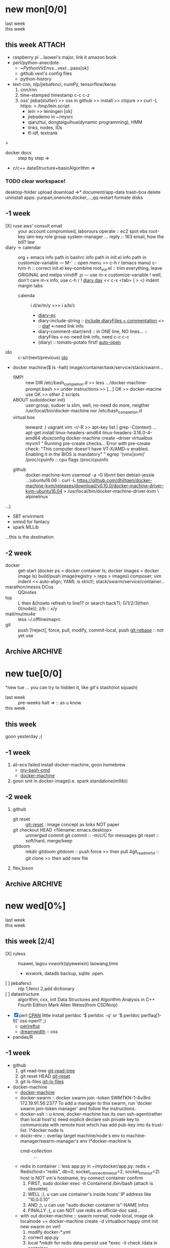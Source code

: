 # -*- mode: org; -*-
#+STARTUP: overview
#+STARTUP: lognoteredeadline
#+STARTUP: lognotereschedule
#+STARTUP: noptag
#+STARTUP: logdrawer
#+PROPERTY: Effort_ALL 0 0:10 0:30 1:00 2:00 3:00 4:00 5:00 6:00 7:00
#+COLUMNS: %40ITEM(Task) %17Effort(Estimated Effort){:} %CLOCKSUM

* new mon[0/0]
  - last week :: 
  - this week ::  
** this week :ATTACH:
   :PROPERTIES:
   :ATTACH_DIR: ~/mysrc/jiebademo/
   :Attachments: .git .gitignore README.md jiebademo
   :END:
- raspberry pi
  ...laowei's major, link it amazon book
- perl/python-anecdote
  + ~/PythonVirEnvs/...vext...pass[ok]
  + github vext's config files
  + python-history
- text-cnn, nlp/jiebafenci, numPy, tensorflow/keras
  1. cnn/rnn
  2. time-stamped timestamp c-c c-z 
  3. oss' jieba(stutter) >> oss in github >> install >> clojure >> curl -L https: > /tmp/lein.script
     - lein >> leiningen [ok]
     - jiebademo in ~/mysrc
     - qianzhui, dongtaiguihua(dynamic programming), HMM
     - links, nodes, IDs
     - tf-idf, textrank
  
<<=>>>
- docker docs :: step by step
		 =>
- c/c++ dataStructure+basicAlgorithm
  =>
*** TODO clear workspace!
  desktop-folder upload
  download
  =>* document/app-data
  trash-box delete
  uninstall apps: yunpan,onenote,docker,...,qq
  restart
  formate disks
** -1 week
- [X] ruse aws' consult email :: your account compromised, laborours
     operate :: ec2 spot ebs root-key iam-key role group system-manager ...
     reply :: 163 email, how the bill?
     law
- diary -> calendar :: org + emacs
     info path in bashrc
     info path in init.el
     info path in customize-variable
     ---
     M-` :: open menu >> c-h r (emacs manu)
     c-h/m-h :: correct init.el key-combine
     root_init.el :: trim everything, leave ORIGINAL and melpa
     vimdiff ;p
     ---
     use m-x customize-variable !
     well, don't care m-x info, use c-h r !
     [[info:emacs#Format%20of%20Diary%20File][diary day]] << c-x <tab> ( > <) indent margin tabs
  - calenda :: i d/w/m/y >>> i a/b/c
    - [[file:diary_genALL][diary-ex]]
    - diary-include-string :: [[info:emacs#Fancy%20Diary%20Display][include diaryFiles + commentation]] <<<diaryFiles>>> :: [[diaf]] <-need link info
    - diary-comment-start/end :: in ONE line, NO lines...                        :: diaryFiles <-no-need link info, need c-c c-c
    - (diary) :: tomato-potato first! [[info:emacs#Displaying%20the%20Diary][auto-open]]
- ido :: c-s/r(next/previous) [[https://www.emacswiki.org/emacs/InteractivelyDoThings][ido]] 
- docker machine($ ls -halt)
  image/container/task/service/stack/swarm...
  * !IMP! :: new DIR /etc/bash_completion.d >> less .../docker-machine-prompt.bash >> under instructions
    >> [...] OK >> docker-macine use OK >> other 2 scripts
  * ABOUT sudo(docker init) :: user:group, sudoer is slim, well, no-need do more, neigther /usr/local/bin/docker-machine
		  nor /etc/bash_completion.d
  * virtual box :: leeward .) vagrant
		   vim -r/-R >> apt-key list | grep -C(ontext)
		   ...
		   apt-get install linux-headers-amd64 linux-headers-3.16.0-4-amd64
		   vboxconfig
		   docker-machine create --driver virtualbox myvm1
		   "
		   Running pre-create checks...
                   Error with pre-create check: "This computer doesn't have VT-X/AMD-v enabled. Enabling it in the BIOS is mandatory"
		   "
		   egrep '(vmx|svm)' /proc/cpuinfo :: cpu flags /proc/cpuinfo
		   
  * github :: docker-machine-kvm
	      usermod -a -G libvirt ben
	      debian-jessie ...)ubuntu16.06 :: curl -L https://github.com/dhiltgen/docker-machine-kvm/releases/download/v0.10.0/docker-machine-driver-kvm-ubuntu16.04 > /usr/local/bin/docker-machine-driver-kvm \
	      alpinelinux

...)
- SBT envirment
- xmind for fantacy
- spark MLLib

<<diaf>>...this is the destination
** -2 week
 - docker :: get-start (docker ps = docker container ls; docker images = docker image ls)
	     build/push image(registry > reps > images)
	     composer; vim indent << auto-align; YAML is strict!; stack/swarm/service/container...
 - marathon/mesos DCos :: QQnotes
 - top :: L then &(howto refresh to line1? or search back?); 0/1/2/3(then 0(node)); z/b :: x/y
 - mail/mu/mu4e :: less ~/.offlineimaprc
 - git :: push [!reject], force, pull, modify, commit-local, push
	  [[https://git-scm.com/docs/git-rebase][git-rebase]] :: not yet use 
** Archive                                                          :ARCHIVE:
  - last week :: about tags and other configurations
  - this week :: org-manual column-view 
*** -6 week                                                         :ARCHIVE:
    :PROPERTIES:
    :ARCHIVE_TIME: 2018-01-22 Mon 13:55
    :END:
**** tags[0/0]
     - [ ] C-u C-c C-c or C-u C-c C-x C-b :: insert one checkbox
     - [ ] C-c - \{::} :: insert description lists
     - [ ] C-x <TAB> :: indentation for region
     - [ ] C-M-\ :: M-C-\ also run, try below
  if there is a fill
  indent all the
  lines in the region
     - C-\? M-\ :: erase it
     - (setq org-use-speed-commands t) :: fast keys on headline beginning use the '?'
     - <e <TAB> :: emacs on win10 works

**** Blocks in context exa C linux kernel                             :LUFFY:
  - C-c C-x w l :: insert structure template
  - >s <TAB> :: work on win10 

  #+BEGIN_EXA C
  static const char *xpm_void[] = { 
  "12 12 2 1",
  "  c white",
  ". c black",
  "            ",
  "            ",
  "            ",
  "            ",
  "            ",
  "            ",
  "            ",
  "            ",
  "            ",
  "            ",
  "            ",
  "            "};
  #+END_EXA

  [[http://orgmode.org/manual/Languages.html][blockSupportLang]]

  #+BEGIN_EXB shell
  # prepare source code of kernel
  if [ ! -d ${STAGING_KERNEL}/.git ]; then
    git clone $3 ${STAGING_KERNEL}
  fi
  #+END_EXB

**** WANTED tags                                                      :LUFFY:
  [[https://zhidao.baidu.com/question/131496370.html][OnePiece-haizeiwang]]
  (setq org-tag-alist '((:startgroup . nil)
			(:startgrouptag)
			("WANTED" . ?m)
			("LUFFY" . ?l)
			(:endgrouptag)
			("soso" . ?s) ("Rerun" . ?r)
			(:endgroup . nil)
			("Habitica". ?h)
			("Caution" . ?y)
			))
***** Don't forget to press C-c C-c with the cursor in one of these lines to activate any changes. :Caution:
          - try C-c C-c C-c
	  - C-c / :: search something
	  - C-c a m :: search agenda

*** -5 week                                           :luffy:caution:ARCHIVE:
    :PROPERTIES:
    :ARCHIVE_TIME: 2018-01-22 Mon 13:55
    :END:
    :logbook:
    - note taken on [2017-12-27 wed 16:44] \\
      tbc: to be continue
    - note taken on [2017-12-27 wed 16:43]
    - note taken on [2017-12-27 wed 10:34]
    - note taken on [2017-12-26 tue 12:13]
    - note taken on [2017-12-25 mon 15:07] \\
      mysql apt env fresh install
    - note taken on [2017-12-25 mon 12:10]
    :end:
 [2017-12-25 mon 11:36]
 - c-x/c c-z :: add note , repeate [[http://orgmode.org/manual/drawers.html]]
 - [-] mysql shell
 - [-] msyql workbench
 - [-] mysql utilities
 - [-] from source with mysql apt repo :: mysql-ver5.6 {5.7, 8.0}cannot
   - apt-get source -b mysql-server :: long time about 30min
   - [x] dpkg -preconfig :: no ask for password
   - [x] dpkg -i mysql-{common,community-client,client,community-server,server}_*.deb :: apt-get -f install (waiting...)
   - [ ] dpkg -p ... dpkg -l (if iu) :: purge preconfig install ok. 
   - remove :: apt-get remove vs  dpkg --purge mysql-{common,community-client,client,community-server,server}
   - 8.0 apt install :: dpkg-reconfigure mysql-apt-config

**** tmp test

 | a | b | c | d      |
 |---+---+---+--------|
 | 1 | 2 | 3 | #ERROR |
 | a | 4 | b |        |
 | 5 | c | d |        |
 |   |   |   |        |
 #+TBLFM: @2$4='(delete-dups (list @2$1..@>$1));L

 | a    | b | c | d                   |
 |------+---+---+---------------------|
 | 11f  | 2 | 3 | 11f                 |
 | acwq | 4 | b | 11f acwq 5opc 2 4 c |
 | 5opc | c | d | #ERROR              |
 |      |   |   |                     |
 #+TBLFM: @2$4='(concat (substring $1 1 2) (substring $1 0 1) (substring $1 2))::@3$4='(mapconcat 'identity (delete-dups (list @2$1..@>$1 @2$2..@>$2)) " ")::@4$4='(concat (delete-dups ( @2$1..@>$1 @2$2..@>$2)))
**** columns in properites[0/0]
  + [[http://orgmode.org/manual/Column-view.html#Column-view][column-view]]
    + [ ] define cols
    + [ ] use cols
    + 
**** region marks rectangle>>>vim:c-v column 
  push&pop local/global marks
  - c-@/<Space> c-@/<Space> :: push global/local marks
  - c-x/u c-@/<Space> :: pop global/local marks
  - c-x <space> :: rectangle mark ->>> c-x r t(string)/c(space region)/k,d(clear/delete)/o(open1space)
**** TODO test region rectangle
     SCHEDULED: <2018-01-02 Tue --1d>
 <<<win10>>> some problem, ECS's envir no according the manual descs...  
**** quake zone                                                       :LUFFY:
     :PROPERTIES:
     :COLUMNS:  %25ITEM %9Approved(Approved?){X} %Owner %11Status %10Time_Estimate{:} %CLOCKSUM %CLOCKSUM_T
     :Owner_ALL: Tammy Mark Karl Lisa Don
     :Status_ALL: "In progress" "Not started yet" "Finished" ""
     :Approved_ALL: "[ ]" "[X]"
     :OWNER:
     :END:
 CLOCKSUM_T is normal on win10 OS, QQ:tudou. 
**** proj-1
     :PROPERTIES:
     :Owner:    Lisa
     :Status:   Not started yet
     :Time_Estimate: 3d 1h
     :Approved: [ ]
     :END:
     :LOGBOOK:
     CLOCK: [2017-12-20 Wed 17:52]--[2017-12-20 Wed 17:54] =>  0:02
     CLOCK: [2017-12-20 Wed 17:46]--[2017-12-20 Wed 17:48] =>  0:02
     CLOCK: [2017-12-20 Wed 17:19]--[2017-12-20 Wed 17:22] =>  0:03
     :END:

**** proj-2
     :PROPERTIES:
     :Owner:    Karl
     :STATUS:   Not started yet
     :Time_Estimate: 10d 10h
     :Approved: [X]
     :Effort:   4:00
     :END:
     :LOGBOOK:
     CLOCK: [2017-12-25 Mon 10:44]--[2017-12-25 Mon 10:45] =>  0:01
     CLOCK: [2017-12-20 Wed 17:54]--[2017-12-20 Wed 18:08] =>  0:14
     :END:
    
  dynamic blocks -- db
  #+BEGIN: columnview :hlines 1 :id local
  | ITEM       | Approved? | Owner | Status          | Time_Estimate | CLOCKSUM | CLOCKSUM_T |
  |------------+-----------+-------+-----------------+---------------+----------+------------|
  | quake zone | [-]       |       |                 | 13d 11:00     |     0:22 |       0:01 |
  | proj-1     | [ ]       | Lisa  | Not started yet | 3d 1h         |     0:07 |            |
  | proj-2     | [X]       | Karl  | Not started yet | 10d 10h       |     0:15 |       0:01 |
  #+END:

***** new year holidays
      :LOGBOOK:
      CLOCK: [2017-12-28 Thu 17:53]--[2017-12-28 Thu 17:56] =>  0:03
      CLOCK: [2017-12-28 Thu 17:24]--[2017-12-28 Thu 17:26] =>  0:02
      CLOCK: [2017-12-28 Thu 16:56]--[2017-12-28 Thu 17:15] =>  0:19
      :END:
      <2017-12-30 Sat>--<2018-01-01 Mon>

      #+BEGIN: clocktable :maxlevel 2 :scope subtree
      #+CAPTION: Clock summary at [2017-12-28 Thu 17:56]
      | Headline     | Time   |
      |--------------+--------|
      | *Total time* | *0:24* |
      |--------------+--------|
      #+END:
*** -4 week                                                         :ARCHIVE:
    :PROPERTIES:
    :ARCHIVE_TIME: 2018-01-30 Tue 12:30
    :END:
**** time/date/agenda
 1. [[warning period]]
 2. appointments/reminder

*** -3 week                                                         :ARCHIVE:
    :PROPERTIES:
    :ARCHIVE_TIME: 2018-01-30 Tue 12:30
    :END:
 1. vext
    python's .pth file
    apt-cache search ...
 [2018-01-08 Mon 11:24]-[2018-01-08 Mon 16:24] 05:00
*** -3 week                                                          :ATTACH:
    :PROPERTIES:
    :Attachments: openstack-Names.png history.html
    :ID:       7545ae2b-ceef-4160-8ad3-7525af647601
    :ATTACH_DIR_INHERIT: t
    :ARCHIVE_TIME: 2018-02-05 Mon 11:19
    :END:
 1. mailutils-exim-gnus-mu4e
    QQ-note :: rearrange
    mailutils :: frm readmsg ; mailutils info
    guimb, sieve
 2. orgmode
    org-capture-templates-contexts: well, but CANNOT ("i" "gi"...)
    attachment :: c-c c-a -> auto commit unique-ID dir changes to git repos???
    let's try inherit :: seee up, properties...
    org-attach.el :: c-x c-q (readonly) >>> every modify/new attachment will sync/commit to git automatical
    [[file:~/mysrc/org-mode/lisp/org-attach.el::(defun%20org-attach-commit%20()][org-attach git commit]] :: c-c % (mark-push), c-c & (mark-goto/pop?)
    RSS/Atom org-feed-alist :: $ dstat # iptraf-ng $ iostat -mtx
 3. docker.io for spark
    - [-] apach-hadoop latest version 
* new tue[0/0]
*new tue ... you can try to hidden it, like git's stash(not squash)
  - last week :: pre-weeks halt
		 [[=>]] :: as u know
  - this week :: 
** this week
goon yesterday ;(

** -1 week
1. ali-ecs failed install docker-machine, goon homebrew
   - [[/etc/bash_completion.d][my-bash-cmd]]
   - [[https://docs.docker.com/machine/overview/][docker-machine]]
2. goon smt in docker-image(i.e. spark standalone(mllib))

** -2 week
1. github
   - git reset :: [[https://git-scm.com/docs/git-reset][git-reset]] : image concept as links NOT paper
   - git checkout HEAD <filename:.emacs.desktop> :: unmerged commit
     git commit :: -m/c/C for messages
     git reset :: soft/hard, merge/keep
   - gitdoom :: mkdir gitdoom
     gitdoom :: push force >> then pull
     4git_readme_1st :: git clone >> then add new file
2. flex,bison
   
** Archive :ARCHIVE:
*** doom_test                                                       :ARCHIVE:
    :PROPERTIES:
    :ARCHIVE_TIME: 2018-01-22 Mon 15:36
    :END:
 [[15.2 Easy templates][easy-block]] <s <Tab>
 #+BEGIN_SRC emacs-lisp
 ;; c-x n b(lock)
   (defun org-xor (a b)
      "Exclusive or."
      (if a (not b) b))
 ;; In Org mode, scheduling means setting a date when you want to start working on an action item. 
 ;; NOT only a simple appointment. 
 #+END_SRC

 - org-agenda-skip-scheduled-if-deadline-is-shown
   repeated-after-deadline/today
 - c-c ^(sort entries)/ c-c c-x c(copy with timestamp shift)/c-u c-u <Tab>(subtree folded)
 - dpkg --listfiles make
   manuals and infos
 - custom timestamp[[file:~/MY_scratch::;;%20customer's%20timestamps][bri_cn-time-format]] c-c c-x c-t toggle,timestamp,overlays
 <2020-12-02 Wed> : 12/2/20
 <2018-12-03 Mon> : 12/03/18 
 ~              :  m/d/y
 - c-c c-x c-q/q
 - c-c c-x c-d(isplay)
   Total file time: 1d 18:03 (42 hours and 3 minutes)
 - c-c a a ->>> l(timeline)


*** -4 week                                                         :ARCHIVE:
    :PROPERTIES:
    :ARCHIVE_TIME: 2018-01-22 Mon 15:36
    :END:
**** update packages through MELPA
     :LOGBOOK:
     CLOCK: [2017-12-20 Wed 18:08]--[2017-12-25 Mon 10:44] => 112:36
     :END:
     * [X] mark ring :: C-x C-<space>
     * [ ] list symbol alternate :: c-u nth C-c - 
     * undo, always, no un-undo :: M-x undo-only
**** 0:21:19 -- c-c c-x - and m-<RET>
 - 0:21:12 ::
 - 0:21:08 ::
 - 0:21:06 ::
 - 0:21:04 ::
 - 0:00:25 ::
 - 0:00:27 :: 
*** -3 week                                                         :ARCHIVE:
    :PROPERTIES:
    :ARCHIVE_TIME: 2018-01-22 Mon 15:36
    :END:
 [2017-12-26 tue 12:17]
 - c-u c-c ! :: add timestamps
 - qq group :: docker, openstack, liyajie anquanniu...
 - top :: show command c; sort m/t; filter u/o(5e) c-o(show) =(reset i,o...); soso l/m/t/1; j/j/e justification ;
	  5b a/w/g -/_/=/+...a; v; r/f/->^
 filter basics
 !!!.  field names are case sensitive and spelled as in the header
 - apt-cache search; dpkg -s/-l/-s ; dpkg -r/-l :: debian jessie
 - top :: g a/w
*** -4 week                                                         :ARCHIVE:
    :PROPERTIES:
    :Effort:   0:40
    :ARCHIVE_TIME: 2018-01-31 Wed 10:50
    :END:
    :LOGBOOK:
    CLOCK: [2018-01-02 Tue 21:09]--[2018-01-02 Tue 21:17] =>  0:08
    CLOCK: [2018-01-02 Tue 20:54]--[2018-01-02 Tue 21:09] =>  0:15
    CLOCK: [2018-01-02 Tue 20:14]--[2018-01-02 Tue 20:23] =>  0:09
    :END:
 rock u start: [2018-01-02 Tue 12:18]
 0..1 1..n.org
 c-u c-c c-x ; org-timer-default-timer
 when (/setq org-deadline-warning-days nil), no agenda ;P
 when ~ 0, no warning, must have some number, then customize it; 
 1. repeaters +/++/.+
 2. schedule/warning days -5d/--1d
    %?/%a
    [[info:org#Capture%20templates][info:org#Capture templates]]
    [[info:org#Template%20expansion][info:org#Template expansion]]
 3. effort estimates
 4. relative timer :: reminder
    c-c c-x -/./0 :: insert timer note
    m-<RET> :: timer headline
 5. column view

*** -4 week
    :PROPERTIES:
    :ARCHIVE_TIME: 2018-02-06 Tue 11:14
    :END:
 awkward when no 'Super key' => S-left/right :: bullet styles ;(
 - capture :: new idea and references, less interuption work flow
	      org-capture.el replace org-remember.el
   - M-x customize-variable org-capture-templates
     * ("b" "Templates for marking stuff to buy") :: key "bt" means "buy t?"
     * !!!NOT customize org-direc :: ~/filofex, Init Error Then Use Absolute-Path Instead
     * customize org-...-notes-file :: (setq org-default-notes-file (concat org-directory "/torch.org"))
     * target indirect narrow :: c-cc :: c-u c-u c-c c(session last)[[id:047cb647-36e5-481a-bba9-85e811e10a2f][test capture-bookmark]]
       - calenda :: kc, c-c<
		    M}oon, H}oli, >, o(center date)
     * customize capture templates :: c-ccC
       - templates :: [[info:org#Capture%20templates]] line20
		       q to quit many pop-windows ;p
		       well, journal looks well, NOT diary...
		       [[file:~/MY_scratch::229][goto-task]] (tail link c-q char) :: prefix-key without interactive
 - refile c-c c-w
   - archive :: 

**** swap-easy
 + g dired refresh :: m-x revert-buffer
		     F10 >> Operate/File
		     dired >>> ^/>/<, Z(gzip), q, +R
		     M-!
		     M-\
		     m-/ great! ;p

 + xattr :: apt install xattr (~/xattr file)good idea

 + filofex :: collect magit
	      gnutls? reboot to confirm stats well

 + tree :: tree(apt install) -L 2 -rt ~ | head -n50 | sed -n '/^├/p' : use c-x = on '|-' ; c-q ; c-x 8 <RET>
	   find -lR(not reverse)

 + properties and link-ids :: unique global ID
      org-id-link-to-org-use-id
      link abbrev %s %h %(my-function)
      c-c %/& (push/pop) c-c c-x c-n/p (forword/backward)

 + customize emacs :: m-x org-customize >> Org Link ... Org Store Link ...Org Id Link To Org Use Id >>OB
       select [Value Menu] numbers
       use [ Search ] is convenient
	 info:org#Handling links]]
	 info:org#External links]]
	     
 + top :: R}sort F}ield </>}sortWhich
	  g}[1-4]/A}ll4 o}filter

**** wirock
     :PROPERTIES:
     :ID:       fc9d9db7-cfd9-4bc9-bd97-a594ab2c89d1
     :END:
 1. docker
 2. piten
 3. mllib/graphx
		   
**** TODO this point
     [2018-01-16 Tue 14:08]
  
     [[file:~/filofex/afflux_fromAliECS.org::*M-0%20C-cc%20at%20this%20point][M-0 C-cc at this point]]
**** TODO M-0 C-cc at this point
     [2018-01-09 Tue]
     [[file:~/filofex/afflux_fromAliECS.org::*this%20week][this week]]

*** -3 week
    :PROPERTIES:
    :ARCHIVE_TIME: 2018-02-06 Tue 11:14
    :END:
 1. org capture
    - org protocols :: emacsclient + browser
		       !!! require modules in init.el [[https://orgmode.org/worg/org-contrib/org-protocol.html][about protocol.el]]
		       emacsclient org-protocol://store-link?url=https://orgmode.org/manual/Protocols.html#Protocols&title=protocols
    - [[URL][from outside]] :: tri-fun
      - storelink :: CANNOT bring title in ... so, after dosth, shell give u a success processed link NOT include title
	+ [[URL][TITLE]] well, done :: emacsclient -s "foo" org-protocol://store-link?url=URL\&title=TITLE
	     use \ to escape under shells ;)
      - capture :: emacsclient -s "foo" org-protocol://capture?template=gj\&url=URL\&title=TITLE\&body=BODY
      - opensource :: --  
		      u CAN use {{m-x browse-url-emacs open http://www.gnus.org/history.html,
		      BUT NOT http://orgmode.org/worg/org-contrib/org-protocol.html jump into local folder's file
		      [[org-protocol://open-source?url=http://orgmode.org/worg/org-contrib/org-protocol.html][jumbo]] NO...
	+ well :: emacsclient -s "foo" org-protocol://open-source?url=http://orgmode.org/worg/org-contrib/org-protocol.html
    - [[https://orgmode.org/worg/org-contrib/org-protocol.html#acrobat-reader-setup][use-org-protocol-in-acrobat-reader]] :: eww or m-x browser
      - javascripts, all 3 class :: store link, capture, open source.  
	+ javascript:location.href='org-protocol://store-link?url='+encodeURIComponent(location.href);
	+ javascript:location.href='org-protocol://template=x'+ '&url='+encodeURIComponent(window.location.href)+'&title='+encodeURIComponent(document.title)+'&body='+encodeURIComponent(window.getSelection());
	+ javascript:location.href='org-protocol://open-source?&url='+encodeURIComponent(location.href)
* new wed[0%]
  - last week ::
  - this week ::
** this week [2/4]
- [X] ruless :: huawei, lagou
		vxwork(qiyeweixin)
		laowang,time
  + wxwork, datadb backup, sqlite .open.
- [ ] jiebafenci :: nlp
		    1,fenci
		    2,add dictionary
- [ ] datastructure :: algorithm, cxx, init
		   Data Structures and Algorithm Analysis in C++ Fourth Edition Mark Allen Weiss(from CSDNvip)
- [X] perl [[http://www.perl.org/docs.html][CPAN]] little
  install perldoc
  '$ perldoc -q' or '$ perldoc perlfaq[1-9]'
  oss->perl? ;)
  - [[http://perldoc.perl.org/perlreftut.html][perlreftut]]
  - [[https://www.dreamwidth.org/][dreamwidth]] :: oss
- pandas/R
  
** -1 week
- github
  1) git read-tree [[https://git-scm.com/docs/git-read-tree][git-read-tree]]
  2) git reset HEAD [[https://git-scm.com/docs/git-reset][git-reset]]
  3) git ls-files [[https://git-scm.com/docs/git-ls-files][git-ls-files]]
- docker-machine
  - [[https://docs.docker.com/machine/overview/][docker-machine]]
  - docker-swarm :: docker swarm join --token SWMTKN-1-4vi9nt 172.19.91.56:2377
		    To add a manager to this swarm, run 'docker swarm join-token manager' and
		    follow the instructions.
  - docker-ssh :: u know, docker-machine has its own ssh-agent(rather than local host's) need
		  explicit declare  ssh private key to communicate with remote host which has
		  add pub-key into its trust-list.
		 \*docker node ls
  - dockr-env :: overlay target machine/node's env to machine-manager/swarm-manager's env
		 \*docker-machine ls
    - cmd-collection :: ...
  - redis in container :: less app.py
       in ~/mydocker/app.py: redis = Redis(host="redis", db=0, socket_connect_timeout=2, socket_timeout=2)
       host is NOT vm's hostname, try connect container confirm
    1. FIRST, sudo docker exec -it Containerid /bin/bash (attach is obsolete)
    2. WELL ;), u can use container's inside hosts' IP address like "10.0.0.10"
    3. AND ;), u can use "sudo docker container ls"-NAME infos
    4. FINALLY ;(, u can NOT use redis as official-doc said... 
  - with out docker-machine :: swarm normal, node local, image ok
       localnode == docker-machine create -d virtualbox
       happy omit init new swarm on vm1
    1. modify docker-*.yml
    2. correct app.py
    3. local *mkdir for redis data-persist
       use *exec -it check /data in container
    4. stop THE service in stack >> leave swarm >> init swarm >> deploy --compose-file/-c 
		  
** -2 week
- cp ${my:-}.hist
  info coreutils
  info : <H> for help NOT h ;(
- llvm :: artical
- git reset/rebase :: commit >> index >> worktree :NO WAY... ;(
     [[https://git-scm.com/docs/git-reset#_discussion][git-reset-discussion]]

- use case git
  - git pull >> git reset --hard ORIG_HEAD
  - git pull >> git reset --merge ORIG_HEAD
- [[https://git-scm.com/docs/git-reset#git-reset-Keepchangesinworkingtreewhilediscardingsomepreviouscommits][git-reset-keep]]
** blocks of Language :: org-mono-manual 14.6
   [[https://orgmode.org/org.html#Header-arguments][language]]
*** source src code block
ref: MY_scratch
[[file:MY_scratch::;;%20xattr-ns-grep-codeBlock%20in%20orgs][source-code-block]]
- shell
#+NAME: xattr-namespaces
#+BEGIN_SRC shell :results output :dir /home/ben/.FAIL/xattr
grep -d skip -C 5 user ./**/*;
grep --directories=recurse --context=5 'user' /home/ben/.FAIL/xattr/* | tail -n 10
echo 'smt';
#+END_SRC

#+RESULTS: xattr-namespaces
#+begin_example
./xattr/pyxattr_compat.py-    "getxattr", "get", "get_all", "setxattr", "set",
./xattr/pyxattr_compat.py-    "removexattr", "remove", "listxattr", "list"
./xattr/pyxattr_compat.py-]
./xattr/pyxattr_compat.py-
./xattr/pyxattr_compat.py-NS_SECURITY = "security"
./xattr/pyxattr_compat.py:NS_USER = "user"
./xattr/pyxattr_compat.py-NS_SYSTEM = "system"
./xattr/pyxattr_compat.py-NS_TRUSTED = "trusted"
./xattr/pyxattr_compat.py-
./xattr/pyxattr_compat.py-_NO_NS = object()
./xattr/pyxattr_compat.py-
/home/ben/.FAIL/xattr/xattr/pyxattr_compat.py-    "removexattr", "remove", "listxattr", "list"
/home/ben/.FAIL/xattr/xattr/pyxattr_compat.py-]
/home/ben/.FAIL/xattr/xattr/pyxattr_compat.py-
/home/ben/.FAIL/xattr/xattr/pyxattr_compat.py-NS_SECURITY = "security"
/home/ben/.FAIL/xattr/xattr/pyxattr_compat.py:NS_USER = "user"
/home/ben/.FAIL/xattr/xattr/pyxattr_compat.py-NS_SYSTEM = "system"
/home/ben/.FAIL/xattr/xattr/pyxattr_compat.py-NS_TRUSTED = "trusted"
/home/ben/.FAIL/xattr/xattr/pyxattr_compat.py-
/home/ben/.FAIL/xattr/xattr/pyxattr_compat.py-_NO_NS = object()
/home/ben/.FAIL/xattr/xattr/pyxattr_compat.py-
smt
#+end_example

- python
#+NAME: if-true var: True
#+BEGIN_SRC python :exports none
print('Do things when True')
#+END_SRC

#+RESULTS: if-true var: True
: None

#+RESULTS: if-true
: None

- emacs-lisp
#+NAME: double
#+BEGIN_SRC emacs-lisp :var input=8
(* 2 input)
#+END_SRC

#+RESULTS: double
: 16

   - aliyun snapshot :: recharge fees, manual snapshot, QQ screenshot save to weiyun
   - :: 
** Archive :ARCHIVE:
*** -4 week                                                         :ARCHIVE:
    :PROPERTIES:
    :ARCHIVE_TIME: 2018-01-22 Mon 15:37
    :END:
**** org spreadsheet system
  - [-] C-c C-` <> C-c C-'
  - [-] C-u C-c * [[http://orgmode.org/org.html#Updating-the-table][update-recalculate]]
  - fundamental-mode C-x * ? :: emacs calc
  [[https://www.gnu.org/software/emacs/manual/html_mono/calc.html#Using-Calc][calc]]
  - C-c C-e :: export pdf latex
  - C-u C-c */C-c :: C-u is a MUST
  - <r3> :: work on win10 

***** formula with emacs Calc
  C-u C-u C-u <SPACE> <TAB>
  #+CONSTANTS: myPI=3.14159265358979323846
  |     <r3> | <c1>  |         | <l10> |           |
  |  Student | Maths | Physics | Mean  | Pi number |
  |----------+-------+---------+-------+-----------|
  |        / |   <   |         | >     |        <> |
  | Bertrand |  13   |      09 | 11    |         5 |
  |    Henri |  15   |      14 | 14.5  |         7 |
  |   Arnold |  17   |      13 | 15    |         9 |
  |----------+-------+---------+-------+-----------|
  |    Means |  15   |      12 | 13.5  |         7 |
  #+TBLFM: $4=vmean($2..$3)::$5='(substring (number-to-string $myPI) (round $4) (1+ (round $4)));N::@7$2=vmean(@4$2..@6$2)::@7$3=vmean(@4$3..@6$3)::@7$4=vmean(@4$4..@6$4)

***** TODO fromula with lisp                                          :LUFFY:

  | First name | Last Name | Email                |
  |------------+-----------+----------------------|
  | John       | Doe       | John.Doe@emacs.edu   |
  | Jennie     | Duh       | Jennie.Duh@emacs.edu |
  | Jack       | Goody     | Jack.Goody@emacs.edu |
  #+TBLFM: $3='(concat $1 "." $2 "@emacs.edu")

  | First name | Last name | Maths | French | Mean       |
  |------------+-----------+-------+--------+------------|
  | John       | Doe       |    12 |     16 | John: 14   |
  | Jennie     | Duh       |    15 |      9 | Jennie: 12 |
  #+TBLFM: $5='(concat "$1" ": " (number-to-string (/ (+ $3 $4) 2)));L

  | col1 | col2 | col3                       | col4         | col5 |
  |------+------+----------------------------+--------------+------|
  | a    | a    | a b c d                    | #ERROR       |      |
  | a    | b    | [a, a, b, c], [a, b, a, d] | [a, a, b, c] |      |
  | b    | a    | a a b c a b a d            | [a, b, a, d] |      |
  | c    | d    |                            | #ERROR       |      |
  |      |      |                            | c            | d    |
  #+TBLFM: @2$3='(mapconcat 'identity (delete-dups (list @2$1..@>$1 @2$2..@>$2)) " ")::@2$4='(mapconcat 'identity (union (list @2$1..@>$1) (list @2$2..@>$2))) " ")::@3$3=@2$1..@>$1 , @2$2..@>$2::@3$4=@2$1..@>$1::@4$3='(mapconcat 'identity (list @2$1..@>$1 @2$2..@>$2) " ")::@4$4=@2$2..@>$2::@5$4='(member '(a) @2$2..@>$2)::@6$4='(apply 'concat (delete-if (lambda(e) (member e (list @2$2..@>$2))) (list @2$1..@>$1)))::@6$5='(apply 'concat (delete-if (lambda(e) (member e (list @2$1..@>$1))) (list @2$2..@>$2)))

  - delete-dups, intersection, union :: [[https://www.gnu.org/software/emacs/manual/html_mono/elisp.html][elisp-mono-web]]
  - lambda DIY jianshu :: [[https://www.jianshu.com/p/ec64f8286875][lambda for lisp in org spreedtable formulas]]
  - M-x hel m :: major/minor Mode enabled [[https://www.gnu.org/software/emacs/manual/html_mono/emacs.html#Modes][emacs' mode]]
  - M-x package.... highlight-pare :: hl-pare
  - colors 4 parentheses :: M-x help color-name-rgb-alist 

*** -4 week                                                         :ARCHIVE:
    :PROPERTIES:
    :ARCHIVE_TIME: 2018-01-31 Wed 11:40
    :END:
 [2017-12-27 wed 10:34]
 - docker no :: database mysql oracle-instance(sga)
 - vm versus container :: volume-interface, network-if, data in mem/disk, share/security, cgroup/selinux
 [[https://myopsblog.wordpress.com/2017/02/06/why-databases-is-not-for-containers/][why-databases-is-not-for-containers]]
   - 1st :: process = container, process' lifecycle is in memory, redis from old architecture design can merge into container
   - 2nd :: dedicate envirment include: container's immature network, vm's nas, bussiness envirnment's high io performance and less barriers(container on vm)
   - 3rd :: container no bonus introduce into dbs project, no better than ansible
   - 4th :: vm's juggle and snapshots contain full state backup
   - 5th :: in practice, from hardware isolation to vm(cloud) to container, need redesign and specific engineer do right things: data etl, stateless service,and
	    (c-<enter>) inner stateless corruption may cause outer statful env corruption even worse
   - eg. :: [[https://blog.lab99.org/post/docker-2016-07-14-faq.html#kan-dao-zong-shuo-yao-bao-chi-rong-qi-wu-zhuang-tai-na-shi-me-shi-wu-zhuang-tai][wu-zhuang-tai]]
 1. ooh, num show...
 [[https://www.joyent.com/blog/persistent-storage-patterns][persistent-storage-patterns]]
   - 6.1 :: configuration !consult
   - 6.2 :: secrets !vault
   - 6.3 :: database instances(somelevel periodically backup data to oss; replicate state across multi-dbs,then the surviver then use it to bootstrap)
	    !autopilot pattern mysql
   - 6.4 :: shared data (oss <> sharedfs), db + sharedfs
   - 6th :: every application can be stateless
 [[https://dzone.com/articles/is-docker-good-for-your-database][is-docker-good-for-your-database]]
   - 7th :: lack of synergy... just not stable yet... 
*** -3 week                                                         :ARCHIVE:
    :PROPERTIES:
    :ARCHIVE_TIME: 2018-02-07 Wed 11:11
    :END:
*** -3 week                                                         :ARCHIVE:
    :PROPERTIES:
    :ARCHIVE_TIME: 2018-02-07 Wed 11:15
    :END:
 1. org-protocols open-source use emacsclient try ... well
    find /home/ben/filofex/ -name org-protocol* | xargs ls -alt
 2. git push github use ssh ... well(ref details in QQ notes/filofex.git README.md)
 3. ido.el :: c-x c-f > c-b/c-d ;p
	      C-x C-w runs the command ido-write-file, which is an interactive compiled Lisp function.
	      m-2 c-x c-w ; mark-rings, c-c %/&, c-x/u c-<space> ; m-^ up-join

**** -1 week
  1. github
     - github >> git push :: ssh
       - gitconf:: Git uses a series of configuration files to determine non-default behavior that you may want.
	 - /etc/gitconfig :: --global
	 - ~/.gitconfig :: --global
	 - .git/config :: default --local
     - noreply email :: 35283467+stabatM@users.noreply.github.com (Block command line pushes that expose my email)
			git config [--global] user.mail "..."
     - 2FA :: nophone, barcode, 2FA-app(wula, 1password APP, well)
     - git->github :: No, use guide stepin, officiouly...
  2. xattr on dirs :: xattr(apt install) <> system's attr MUST -w user.something (attr NEEDnot)
		      mysrc/vext/... IS gitclone, so mark it
		      beaware chown and mv ;(
		      attr ALSO CAN addon dirs
		      xattr CAN add ns-security, ns-trusted and list them; ordinary user can list security only(not include trusted)
		      use sourcecode-block grep xattr's source code to find namespace: users,root,system...
		      [[source src code block]]
  3. orgmod capture
* new thur
  - last week ::
  - this week :: 
** this week :ATTACH:
   :PROPERTIES:
   :ID:       66e7f870-86ab-473d-833b-94df3f522a39
   :Attachments: demo.py
   :END:
- vim :: readonly '$ vim -R ' | :set ro/noro | ctrl-^/bp/bn
	 expand :echo expand('%:p') | echo @% == c-g(path/filename.postfix)
	 @ is a reference to register, @% @: ... see :disp/:reg ;)
	 expand[[http://vim.wikia.com/wiki/Get_the_name_of_the_current_file][file-name-path]]
- python :: from optparse import OptionParser
- org-archive :: c-c $ with c-u | c-c c-x a/A
- nlp :: hmm | viterbi
	 mysrc/jieba/jieba/testcases
	 [[http://www.52nlp.cn/][52nlp]]
	 [[http://blog.sina.com.cn/s/blog_7d8326290102vzpb.html][jieba-re-excise]]
  - (PythonVirEnv) ben@eros:~/mysrc/jieba/jieba/test$ python -vc "import jieba ;jieba.suggest_freq(('中', '将'), True);" 2>&1 | tee -a  ~/nlp/jieba-suggest-freq_python-c-v
  - (...) grep 中 ../extra_dict/dict.txt.small | sort -g -t ' ' -k2,2
  - test-path :: ~/mysrc/jieba/jieba/test$ python .....
  - demo.py :: attachment
  - cut :: dicts-add, suggest_freq, hmm, viterbi
  - parser = OptionParser()#(USAGE)
    ---error-output
    Usage: extract_tags_with_weight.py [options]
    Usage:    python extract_tags_with_weight.py [file name] -k [top k] -w [with weight=1 or 0]
    ---error-op-end
  - tf-idf/text-rank :: tags(keywords)
       s = jieba.analyse.extract_tags('TextCNN 是利用卷积神经网络对文本进行分类的算法，由 Yoon Kim 在 “Convolutional Neural Networks for Sentence Classification” 一文 (见参考[1]) 中提出. 是2014年的算法.', topK=20, withWeight=False, allowPOS=('n'))
       ---output
       [u'\u6587\u672c', u'\u8fdb\u884c', u'\u795e\u7ecf\u7f51\u7edc', u'\u5377\u79ef', u'\u5206\u7c7b', u'\u7b97\u6cd5', u'\u5229\u7528']
       ---o-end
       print s[0]
  - parallel :: multiprocessing
  - tokenize :: search/all/null(precisely)
  - jieba.initialize() :: jieba 采用延迟加载，import jieba 和 jieba.Tokenizer() 不会立即触发词典的加载，一旦有必要才开始加载词典构建前缀字典。如果你想手工初始 jieba，也可以手动初始化.  
** -1 week
docker-machine >> docker swarm (app.py+visulizer+redis)
# wait a minute when errs pops, WRONG opinion below
# X - if u change the docker-compose.yml, NEED stack-rm
# X - if ur volume unavailabe, mkdir/rename-mv, NEED re-deploy
*** CANCELED "can not connect to redis host?" how to replay err
    CLOSED: [2018-02-06 Tue 17:34]
    :LOGBOOK:
    - State "CANCELED"   from "TODO"       [2018-02-06 Tue 17:34] \\
      no need to replay, goon
    - State "TODO"       from "WAIT"       [2018-02-02 Fri 16:59]
    - State "WAIT"       from "TODO"       [2018-02-02 Fri 16:58] \\
      test fun... goon
    :END:
** -2 week
- aws bill mistake
  (shi'yao/bzlocalIP4address,emaillist,shortmessages, mfa renew(1passAPP)...
  creditCard crisis... the LAW)
  $6,800... waiting

1. docker tut :: emacs games
   ben@eros:/tmp$ ls /usr/share/emacs/*/lisp/play
   5x5.elc       cookie1.elc     dunnet.elc    gomoku.elc     life.elc   snake.elc      tetris.elc
   animate.elc   decipher.elc    fortune.elc   handwrite.elc  morse.elc  solitaire.elc  zone.elc
   blackbox.elc  dissociate.elc  gamegrid.elc  hanoi.elc      mpuz.elc   spook.elc
   bubbles.elc   doctor.elc      gametree.elc  landmark.elc   pong.elc   studly.elc
   - block/column/rectangle/liemoshi :: c-@ >> c-x r t/k/o/y/c
	:: cua-mode
2. flex/bison(lex/yacc),llvm/clang
*** TODO remind clock-column view, table, summary ... NEED to rerun
    SCHEDULED: <2018-01-30 Tue .+1w>
- C-c C-x C-d runs the command org-clock-display
| C-c | C-</>/./!       | c-o |
|-----+-----------------+-----|
| ... | c-u c-@/<space> | c-& |

** Archive :ARCHIVE:
*** -3 week                                                         :ARCHIVE:
    :PROPERTIES:
    :ARCHIVE_TIME: 2018-01-26 Fri 10:58
    :END:
 5. c-c a a -> h
    init.el add  sunrise/agenda-files/forbidden-region-up/downcase
 6. timeline [[http://members.optusnet.com.au/~charles57/GTD/org_dates/#sec-11][timeline]]
 7. clock pause return
    - dangling :: c-c c-x c-z -> keepIdle goBack substract
		  [[ci]](input then c-c) same as clock_i
		  start..work..otherthing/idle(exactly know *watch/timer*)..find_dangling_timeclock
		  ^combination -> step by step -> 2+ timeclock entries
    - org's timeclock <> emacs m-x timeclock
 8. timer : countup/down
    c-c c-x 0/;/,/_

**** DONE time-stamps 
     :LOGBOOK:
     - State "DONE"       from "DONE"       [2017-12-29 Fri 16:58]
     - State "DONE"       from "DONE"       [2017-12-29 Fri 15:33]
     - Not scheduled, was "[2017-12-27 Wed +2d]" on [2017-12-28 Thu 23:38] \\
       split from deadline
     :END:
     org-log-reschedule !ok
**** WAIT split from above "time-stamps"
     SCHEDULED: <2018-01-04 Thu +0d>
     :PROPERTIES:
     :LAST_REPEAT: [2017-12-29 Fri 16:41]
     :END:
     org-log-redeadline ??? -> ok after split from schedules
     (setq org-log-redeadline 'note)
     :PROPERTIES:
     :ORDERED:  t
     :END:
     :LOGBOOK:
     - State "WAIT"       from "TODO"       [2017-12-29 Fri 16:42] \\
       m-2 c-c c-t cause sequense visit todoKeyList
     - State "DONE"       from "ReTodo"     [2017-12-29 Fri 16:41]
     - State "ReTodo"     from "WAIT"       [2017-12-29 Fri 16:41]
     - State "WAIT"       from "TODO"       [2017-12-29 Fri 16:41]
     - State "DONE"       from "TODO"       [2017-12-29 Fri 16:41]
     - State "DONE"       from "TODO"       [2017-12-29 Fri 15:30]
     - State "DONE"       from "TODO"       [2017-12-29 Fri 02:13]
     - State "DONE"       from "TODO"       [2017-12-29 Fri 01:36]
     - State "DONE"       from "TODO"       [2017-12-29 Fri 01:28]
     - State "DONE"       from "DONE"       [2017-12-29 Fri 01:28]
     - State "DONE"       from "DONE"       [2017-12-29 Fri 01:27]
     - State "DONE"       from "TODO"       [2017-12-29 Fri 00:46]
     - State "DONE"       from "TODO"       [2017-12-29 Fri 00:43]
     - State "DONE"       from "TODO"       [2017-12-29 Fri 00:41]
     - Not scheduled, was "[2017-12-25 Mon +2d]" on [2017-12-29 Fri 00:28] \\
       next try
     - State "DONE"       from "TODO"       [2017-12-29 Fri 00:14]
     - State "DONE"       from "TODO"       [2017-12-29 Fri 00:13]
     - State "DONE"       from "TODO"       [2017-12-29 Fri 00:13]
     - State "DONE"       from "TODO"       [2017-12-29 Fri 00:12]
     - State "DONE"       from "TODO"       [2017-12-29 Fri 00:07]
     - State "TODO"       from "WAIT"       [2017-12-29 Fri 00:01]
     - State "WAIT"       from "TODO"       [2017-12-29 Fri 00:01]
     - State "DONE"       from "WAIT"       [2017-12-29 Fri 00:00]
     - State "WAIT"       from "TODO"       [2017-12-29 Fri 00:00]
     - State "DONE"       from "TODO"       [2017-12-28 Thu 23:59]
     - State "DONE"       from "TODO"       [2017-12-28 Thu 23:54]
     - Not scheduled, was "[2017-12-27 Wed +1w]" on [2017-12-28 Thu 23:53] \\
       for repeater
     - State "DONE"       from "DONE"       [2017-12-28 Thu 23:52]
     - State "DONE"       from "TODO"       [2017-12-28 Thu 23:48]
     - State "DONE"       from "TODO"       [2017-12-28 Thu 23:47]
     - State "DONE"       from "TODO"       [2017-12-28 Thu 23:46]
     - State "DONE"       from "TODO"       [2017-12-28 Thu 23:41]
     - Removed deadline, was "[2017-12-31 Sun]" on [2017-12-28 Thu 23:38] \\
       split from schedules
     - State "DONE"       from "WAIT"       [2017-12-28 Thu 23:35]
     - State "WAIT"       from "TODO"       [2017-12-28 Thu 23:34] \\
       test
 ]
     - Rescheduled from "[2017-12-27 Wed +2d]" on [2017-12-28 Thu 23:33]
     - State "DONE"       from "TODO"       [2017-12-28 Thu 23:20]
     - Not scheduled, was "[2017-11-27 Wed +1w]" on [2017-12-28 Thu 23:11] \\
       test change after note reason
     - State "DONE"       from "TODO"       [2017-12-28 Thu 23:03]
     - State "CANCELED"   from "DONE"       [2017-12-28 Thu 22:58] \\
       try to set repeater
     - State "DONE"       from "TODO"       [2017-12-28 Thu 22:58]
     - State "DONE"       from "TODO"       [2017-12-28 Thu 22:54]
     - State "DONE"       from "TODO"       [2017-12-28 Thu 22:51]
     - State "DONE"       from "TODO"       [2017-12-28 Thu 22:50]
     CLOCK: [2017-12-28 Thu 21:06]--[2017-12-28 Thu 22:50] =>  1:44
     CLOCK: [2017-12-28 Thu 20:08]--[2017-12-28 Thu 20:46] =>  0:38
     CLOCK: [2017-12-28 Thu 20:00]--[2017-12-28 Thu 20:08] =>  0:08
     CLOCK: [2017-12-28 Thu 19:02]--[2017-12-28 Thu 19:52] =>  0:50
     CLOCK: [2017-12-28 Thu 18:59]--[2017-12-28 Thu 19:02] =>  0:03
     CLOCK: [2017-12-28 Thu 17:56]--[2017-12-28 Thu 18:12] =>  0:16
     CLOCK: [2017-12-28 Thu 17:26]--[2017-12-28 Thu 17:28] =>  0:02
     CLOCK: [2017-12-28 Thu 17:15]--[2017-12-28 Thu 17:23] =>  0:08
     CLOCK: [2017-12-28 Thu 16:00]--[2017-12-28 Thu 16:56] =>  0:56
     - State "DONE"       from "TODO"       [2017-12-28 Thu 15:00]
     - State "DONE"       from "WAIT"       [2017-12-28 Thu 14:57]
     CLOCK: [2017-12-28 Thu 14:56]--[2017-12-28 Thu 14:56] =>  0:00
     - State "WAIT"       from "DONE"       [2017-12-28 Thu 14:56] \\
       4 test...
     - State "DONE"       from "TODO"       [2017-12-28 Thu 14:55]
     - State "DONE"       from "DONE"       [2017-12-28 Thu 14:55]
     - State "DONE"       from              [2017-12-28 Thu 14:51]
     CLOCK: [2017-12-28 Thu 14:51]--[2017-12-28 Thu 14:51] =>  0:00
     :END:
 1. c-c a :: weekly/daily
 2. c-x c-b :: m -> v == 2; v -> c; c-k/d x; s/~/%(v) ...  :buffers:emacs manual:
	       [[https://www.gnu.org/software/emacs/manual/html_mono/emacs.html#Several-Buffers][Several-Buffers]]
 3. disable c-x c-u/l :: CAUTION, EVEN NOT in emacs manual! Please use M-x ...
 4. special sexp diary entries
    <%%(diary-float t 4 2)>
**** TODO split from above-nyh
     :LOGBOOK:  
     - State "DONE"       from "TODO"       [2017-12-29 Fri 02:55]
     :END:      
      :PROPERTIES:
      :LAST_REPEAT: [2017-12-29 Fri 02:43]
      :END:      
 <2017-12-29 Sun>--<2018-01-01 Mon> nyh
 - c-c c-x o :: order c-c c-x c-o out of clock
 IMP: c-c ]/[/, -> r/g
 - c-c c-t :: impact schedule/deadline(include all repeaters)
 - c-c a t/T/m/M :: 1st c-c [
		    2nd c-a a
		    3rd c-c a t
		    4th c-c a m : +boss-work|recreate-night
 - Sunrise/Sunset :: S
 - buffers :: d = c-d c-k
 - forbidden :: M-x disable-command
 #+BEGIN: clocktable :maxlevel 2 :scope subtree
 #+CAPTION: Clock summary at [2017-12-28 Thu 21:06]
 | Headline     | Time   |
 |--------------+--------|
 | *Total time* | *3:01* |
 |--------------+--------|
 #+END:
 C-c C-x C-r runs the command org-clock-report

***** ReTodo repeater-rerun                                            :TEST:
      SCHEDULED: <2018-02-04 Sun +2d>
      :PROPERTIES:
      :LAST_REPEAT: [2018-01-02 Tue 15:11]
      :END:
      :LOGBOOK:
      - State "DONE"       from "TODO"       [2018-01-02 Tue 15:11] \\
	cap key, some test...
      - State "DONE"       from "TODO"       [2017-12-29 Fri 02:58]
      - State "DONE"       from "TODO"       [2017-12-29 Fri 02:57]
      - State "DONE"       from "ReTodo"     [2017-12-29 Fri 02:57]
      - State "DONE"       from "ReTodo"     [2017-12-29 Fri 02:57]
      - State "DONE"       from "TODO"       [2017-12-29 Fri 02:57]
      - State "DONE"       from "ReTodo"     [2017-12-29 Fri 02:56]
      - State "DONE"       from "ReTodo"     [2017-12-29 Fri 02:56]
      - State "DONE"       from "TODO"       [2017-12-29 Fri 02:56]
      - State "DONE"       from "TODO"       [2017-12-29 Fri 02:43]
      - State "DONE"       from "TODO"       [2017-12-29 Fri 02:40]
      - State "DONE"       from "TODO"       [2017-12-29 Fri 02:40]
      - State "DONE"       from "TODO"       [2017-12-29 Fri 02:39]
      - State "DONE"       from "TODO"       [2017-12-29 Fri 02:39]
      - State "DONE"       from "TODO"       [2017-12-29 Fri 02:37]
      - State "DONE"       from "TODO"       [2017-12-29 Fri 02:27]
      - State "DONE"       from "TODO"       [2017-12-29 Fri 02:17]
      - State "DONE"       from "TODO"       [2017-12-29 Fri 02:17]
      - State "DONE"       from "TODO"       [2017-12-29 Fri 01:46]
      - State "DONE"       from "TODO"       [2017-12-29 Fri 01:46]
      - State "DONE"       from "TODO"       [2017-12-29 Fri 00:54]
      - State "CANCELED"   from "TODO"       [2017-12-29 Fri 00:36] \\
	test repeater
      - State "DONE"       from "TODO"       [2017-12-29 Fri 00:33]
      :END:
      :PROPERTIES:
      :LAST_REPEAT: [2017-12-29 Fri 02:58]
      :REPEAT_TO_STATE: TODO
      :END:
      </2018-02-07 Wed +2d> 

**** ReTodo date/time prompt/formats                                :Caution:
     SCHEDULED: <2018-01-01 Mon>
     :PROPERTIES:
     :LAST_REPEAT: [2017-12-29 Fri 15:41]
     :END:
     :LOGBOOK:
     - Rescheduled from "[2018-01-01 Mon +2d]" on [2017-12-29 Fri 15:41] \\
       when finished the test for repeater, correct timeline...
     - State "DONE"       from "TODO"       [2017-12-29 Fri 15:41]
     - State "DONE"       from "TODO"       [2017-12-29 Fri 15:40]
     - State "DONE"       from "ReTodo"     [2017-12-29 Fri 15:39]
     - State "DONE"       from "ReTodo"     [2017-12-29 Fri 02:58]
     - State "DONE"       from "TODO"       [2017-12-29 Fri 02:57]
     - State "DONE"       from "ReTodo"     [2017-12-29 Fri 02:55]
     - State "DONE"       from "ReTodo"     [2017-12-29 Fri 02:55]
     - State "DONE"       from "TODO"       [2017-12-29 Fri 02:54]
     - State "DONE"       from "TODO"       [2017-12-29 Fri 02:54]
     - State "DONE"       from "TODO"       [2017-12-29 Fri 02:52]
     - State "DONE"       from "WAIT"       [2017-12-29 Fri 02:52]
     - State "DONE"       from "WAIT"       [2017-12-29 Fri 02:51]
     - State "DONE"       from "TODO"       [2017-12-29 Fri 02:51]
     - State "DONE"       from "WAIT"       [2017-12-29 Fri 02:51]
     - State "WAIT"       from "TODO"       [2017-12-29 Fri 02:51] \\
       test
     - State "DONE"       from "TODO"       [2017-12-29 Fri 02:51]
     - State "DONE"       from "TODO"       [2017-12-29 Fri 02:50]
     - State "DONE"       from "TODO"       [2017-12-29 Fri 02:49]
     - State "DONE"       from "TODO"       [2017-12-29 Fri 02:49]
     - State "DONE"       from "TODO"       [2017-12-29 Fri 02:48]
     - State "DONE"       from "TODO"       [2017-12-29 Fri 02:47]
     - State "DONE"       from "TODO"       [2017-12-29 Fri 02:47]
     - State "CANCELED"   from "TODO"       [2017-12-29 Fri 02:45] \\
       test
     - State "DONE"       from "TODO"       [2017-12-29 Fri 02:44]
     - State "DONE"       from "TODO"       [2017-12-29 Fri 02:43]
     - State "CANCELED"   from "TODO"       [2017-12-29 Fri 01:31]
     - State "DONE"       from "TODO"       [2017-12-29 Fri 01:31]
     :END:      
     :PROPERTIES:
     :LAST_REPEAT: [2017-12-29 Fri 02:58]
     :END:      
 >>> c-c !
 [1981-07-14 Tue] 7/14/81
 [2017-12-30 Sat] 30
 [2017-12-28 Thu] Now
 [2018-01-12 Fri] 12
 [2018-05-01 Tue] 5/1
 [2017-12-29 Fri] fri
 [2020-05-01 Fri] may 1 20
 [2020-06-05 Fri] 2020 w23-5
 [hdwmy]
 [2017-12-23 Sat] --5 (default today) -5
 [2017-12-27 Wed] -wed
 1970-2037
 [2037-12-28 Mon] 2099 ;(
 [2017-12-28 Thu 12:00-14:30] 12pm+2:30
 <2017-12-28 Thu 12:00-14:30> ^same as; c-c a a ;)

 >>> NEVER USE: c-c c-x c-t
 [[http://orgmode.org/manual/Custom-time-format.html#Custom-time-format][Never]]

 >>> c-c c-y / c-c >/< / c-c c-o
 [1981-05-01 Fri]--[2017-12-28 Thu]

**** calendar motion [[https://www.gnu.org/software/emacs/manual/html_mono/emacs.html#Calendar-Motion][calendar/agenda]] :Caution:
 - emacs'
   c-c c-s
   c-f/b, c-n/p, m-}/{, c-x ]/[
   holidays, h/a
 - org's
   >/< :: 1 month
   M/C-v :: 3 month
   gd/D/w, o/. :: jump day/day-th/week/center
*** -4 week                                                         :ARCHIVE:
    :PROPERTIES:
    :ARCHIVE_TIME: 2018-01-26 Fri 10:58
    :END:
 ...

*** -3 week                                                            :wula:
    :PROPERTIES:
    :ARCHIVE_TIME: 2018-02-02 Fri 10:29
    :END:
 1. aliyun  >> console >> backup strategy >> mirror strategy
 2. skim last days
 3. capture template expansion
    %^C/L
    %^{prop}p
    %^{prompt|default|completion2|completion3} :: wala>> m-/ can autocomplete from multi-files even *info*
    %:keyword >>> c-c c in which type buffer decide (emacs contains all)
 4. clipboard *info*
    - sort entries :: c-c ^ time
 5. Gnus -> mu4e(1.0alpha) -> g++(cxx14)
    /usr/local/share/emacs/site-lisp/mu4e (install logs)
    ...continue...(mailx)
    mail.rc >> #cp mail.rc{,.bak} >> vim dd >> set ...(baidu,QQnote) >> source >>
    echo "I'm from ali-ecs-eros $(date)" | mail -s "mailx from gnu" u2gui@163.com
    aliyun-ecs ports...
 6. ...mailx,ssh reverse-proxy(teamview)...

*** -3 week
    :PROPERTIES:
    :ARCHIVE_TIME: 2018-02-08 Thu 11:24
    :END:
 1. clean afflux_fromAliECS.org structure
    - dired :: 1/2; 'flag'D for delete >> x use ~/./#; 'mark'* for more >> m 
    - dired-R :: R rename file
    - m-x replace-string :: init.el
      + cature/refile/rssupdate ... :: well
    - window :: c-x 4 c-o; c-m-v
    - magit :: add commit push merge
    - archive :: c-u c-c $ (todo)
		 c-u c-u c-c $ (c-c . <timestampS>duration range c-c c-y)
		 [[help:org-archive-location]] :: changeit in init.el
		 org-use-property-inheritance :: tag-inherit
		
 2. v2ex :: opencc bonus (ref QQnotes)
 3. dired :: %m >> C >> %m (reassure) >> D

**** test for archive                                                  :soso:
     ...
***** 1 level parent : actived-timestamp                         :Rerun:wula:
      :LOGBOOK:
      CLOCK: [2018-01-18 Thu 17:02]--[2018-01-18 Thu 17:16] =>  0:14
      :END:
      <2018-01-17 Wed>--<2018-01-01 Mon> :: c-c c-y (org-evaluate-time-range)

* new fri
  ...
** this week
- docker :: aufs from inside
	    ->>
	    ben@eros:~$ sudo docker container start 40dbddf85302
	    ben@eros:~$ sudo docker exec -it 40dbddf85302 /bin/bash
	    aps@40dbddf85302:~$ ls
	    nameit
	    root@eros:/var/lib/docker/aufs/mnt# find / -name nameit
	    /var/lib/docker/aufs/diff/9beaef2cecb4bb9d753c18116e52755bd2ebc1cc062716d30c6a595b3b7aa398/home/aps/nameit
	    /var/lib/docker/aufs/mnt/9beaef2cecb4bb9d753c18116e52755bd2ebc1cc062716d30c6a595b3b7aa398/home/aps/nameit
	    <<-
- rancher :: } kubernates
	     } swarm
	     } mesos
- make install :: } cran.r-project
		  } rime-im
- shell :: how to use ':' in $ ...
	   ???
- R :: installation
       } Rscript: root@eros:/etc/R# less /usr/bin/R >>  : ${R_ARCH=}
       } multilib :setarch --list
       } R --arch=name 
** -1 week
+ comment
  - emacs comment : m-; in org/source
  - vim comment : .,.+ normal i#
+ top (info top)
  - C :: x/y position number
  - = :: Exit-Task-Limits
+ coding webIDE, binding github account <> IDE >> setting >> repos >> github/bitbuck
+ bash :: how to width the omitted COMMAND content in tty1 width-limit(see below snapshot)
	  grep 'text' **/*

1. docker
2. friendlyhello:latest == conweson/minit:getstartPart2
   image ls >> imageid
3. 
*** CANCELED image moonshadow :: swarm network >> try: no swarm, single by single run container ...
    CLOSED: [2018-02-06 Tue 17:35]
    :LOGBOOK:
    - Note taken on [2018-02-06 Tue 18:48] \\
      c-c c-z
      c-x c-z
      c-x c-c c-z
      
      try to use them.  ;)
    - State "CANCELED"   from "TODO"       [2018-02-06 Tue 17:35] \\
      go through on furu-pc [2018-02-04 Sun]-[2018-02-05 Mon], c-c c-c then c-c c-y
      >> switch to agenda window, 'g' refresh buffer
    :END:
   in app.py, host="redis" >> docker exec >> NO redis hostname ? how detect the redis-host ?
   iptraf-ng
   sudo docker container inspect redis-container-id | grep redis
   sudo docker history redis-image-id
   sudo docker inspect --format='{{.Name}} - {{range .NetworkSettings.Networks}} - {{.IPAddress}}{{end}}' $(sudo docker ps -aq)
>>> S
[ben@eros mydocker]$ sudo docker history conweson/minit:getstartPart2
IMAGE               CREATED             CREATED BY                                      SIZE                COMMENT
a85796103467        11 days ago         /bin/sh -c #(nop)  CMD ["python" "app.py"]      0B                  
ed51f872db6c        11 days ago         /bin/sh -c #(nop)  ENV NAME=World               0B                  
913f0b239586        11 days ago         /bin/sh -c #(nop)  EXPOSE 80                    0B                  
6ea1c0623993        11 days ago         /bin/sh -c pip install --trusted-host pypi.p…   9.87MB              
7bbc6df1cfd1        11 days ago         /bin/sh -c #(nop) ADD dir:6b388675416e6b4a32…   1.19kB              
b058961d3f72        11 days ago         /bin/sh -c #(nop) WORKDIR /app                  0B                  
4fd30fc83117        7 weeks ago         /bin/sh -c #(nop)  CMD ["python2"]              0B                  
<missing>           7 weeks ago         /bin/sh -c set -ex;   apt-get update;  apt-g…   6.53MB              
<missing>           7 weeks ago         /bin/sh -c #(nop)  ENV PYTHON_PIP_VERSION=9.…   0B                  
<missing>           7 weeks ago         /bin/sh -c set -ex  && buildDeps="   dpkg-de…   45.9MB              
<missing>           7 weeks ago         /bin/sh -c #(nop)  ENV PYTHON_VERSION=2.7.14    0B                  
<missing>           7 weeks ago         /bin/sh -c #(nop)  ENV GPG_KEY=C01E1CAD5EA2C…   0B                  
<missing>           7 weeks ago         /bin/sh -c apt-get update && apt-get install…   6.95MB              
<missing>           7 weeks ago         /bin/sh -c #(nop)  ENV LANG=C.UTF-8             0B                  
<missing>           7 weeks ago         /bin/sh -c #(nop)  ENV PATH=/usr/local/bin:/…   0B                  
<missing>           7 weeks ago         /bin/sh -c #(nop)  CMD ["bash"]                 0B                  
<missing>           7 weeks ago         /bin/sh -c #(nop) ADD file:e7ac45803c3ab9b70…   79.1MB              
<<< E

** -2 week
   :LOGBOOK:
   CLOCK: [2018-01-26 Fri 22:38]--[2018-01-26 Fri 23:13] =>  0:35
   :END:
- github explore
  [[https://github.com/kamranahmedse/developer-roadmap][developer-roadmap]]
- Morse code :: [[https://morsecode.scphillips.com/translator.html][translator]]
- docker :: init
	    stack > service > container > task [[https://docs.docker.com/get-started/part3/#recap-and-cheat-sheet-optional][get-start]] bash(curl)
	    docker machine
- rancher :: container management platform
- [[http://xiki.com/@xiki/tutorial][xsh]] :: bash = source ./bashrc ... xsh --reload # source ~/.xsh
     	 lynx : classic non-graphical web browser
** Archive :ARCHIVE:
*** birdy niao'ge'de'si'fang'cai on webs                              :habit:
    :PROPERTIES:
    :ARCHIVE_TIME: 2018-01-19 Fri 13:58
    :END:
*** -4 week                                                         :ARCHIVE:
    :PROPERTIES:
    :ARCHIVE_TIME: 2018-01-22 Mon 15:38
    :END:
    ...

*** ReTodo -3 week                                                  :ARCHIVE:
    DEADLINE: <2018-01-13 Sat +1w -5d>
    :PROPERTIES:
    :EFFORT:   0:40
    :LAST_REPEAT: [2018-01-12 Fri 10:53]
    :ARCHIVE_TIME: 2018-01-26 Fri 10:58
    :END:
  :LOGBOOK:
  - State "DONE"       from "TODO"       [2018-01-12 Fri 10:53] \\
    now github, mailx, teamview...
    i'll come back time to time...
  :END:
 rectangle :: c-x <space> ->>> c-x r ?  
 1. repeater :: y/w/m/d/h repeat cookies
		M-(-1) c-c c-t
		org-log-repeat NEED note for think/sum
    1) repeated tasks: "emacs' manual" 8.3.2
    2) org-habit-?-p :: habitrpg/habitrpg.el grep it, then comment it in init.el
    3) <<warning period>> :: in schedule/deadline </2017-12-31 Sun +1w +4d> 
       -3d? when? period .<----|schedule/deadline
    afflux_fromAliECS:Sched. 2x:  TODO this week
    afflux_fromAliECS:In   5 d.:  TODO this week
 2. appointments/reminder
**** repeat tasks(c-c ^ sort subtrees)                                :arena:
***** ReTodo Call Father
      DEADLINE: <2018-01-07 Sun ++1w>
      :PROPERTIES:
      :LAST_REPEAT: [2018-01-02 Tue 15:44]
      :Effort:   0:10
      :END:
      :LOGBOOK:
      - State "DONE"       from "TODO"       [2018-01-02 Tue 15:44] \\
	i came from <2008-02-10 Sun ++1w>.
      :END:
      Marking this DONE will shift the date by at least one week,
      but also by as many weeks as it takes to get this date into
      the future.  However, it stays on a Sunday, even if you called
      and marked it done on Saturday.
***** ReTodo Check the batteries in the smoke detectors
      DEADLINE: <2018-02-02 Fri .+1m>
      :PROPERTIES:
      :LAST_REPEAT: [2018-01-02 Tue 15:50]
      :END:
      :LOGBOOK:
      - State "DONE"       from "TODO"       [2018-01-02 Tue 15:50] \\
	i came from <2005-11-01 Tue .+1m>.
      :END:
      Marking this DONE will shift the date to one month after
      today.

***** ReTodo Empty kitchen trash
      DEADLINE: <2018-01-02 Tue 20:00 ++1d>
      :PROPERTIES:
      :LAST_REPEAT: [2018-01-02 Tue 15:49]
      :Effort:   0:30
      :END:
      :LOGBOOK:
      - State "DONE"       from "TODO"       [2018-01-02 Tue 15:49] \\
	i came from <2008-02-08 Fri 20:00 ++1d>.
      :END:
      Marking this DONE will shift the date by at least one day, and
      also by as many days as it takes to get the timestamp into the
      future.  Since there is a time in the timestamp, the next
      deadline in the future will be on today's date if you
      complete the task before 20:00.
***** flatten recursive (c-u c-u <Tab> fold subtree)
 ... with timestamp, c-c c-x c
****** ... no repeater, just some platos
 ... pinpoint every duration

 <2018-01-02 Tue 17:17>

****** ... no repeater, just some platos
 ... pinpoint every duration

 <2018-01-09 Tue 17:17>

****** ... no repeater, just some platos
 ... pinpoint every duration

 <2018-01-16 Tue 17:17>
*** -3 week                                                         :ARCHIVE:
    :PROPERTIES:
    :ARCHIVE_TIME: 2018-02-02 Fri 10:47
    :END:
**** sciPy
 - virtualenv :: alias m_vire='source /home/ben/PythonVirEnv/bin/activate;cd /home/ben/PythonVirEnv/'
   - vim +43 !:1 :: 2envs swap virtual(NAMES) .../home/ben/PythonVirEnv_~/bin/activate
 - sciPy :: pdf(1800+ pages)
   - numpy :: >>> go
   - vext :: from the virenv load system package(cannot in virenv install(pip/apt) plot)
	     (not in virenv)NEED: apt-get install ruamel.yaml -> vext(pip install vext) --help -> ok.
	     you can find ~ -name *.pth
	     CANNOT pip install matplotlib [[https://github.com/stuaxo/vext/blob/master/README.md][vext-tutor-README]]
	     vim -O +13 vext-0.7.0.egg-info/PKG-INFO :: only support these comfortable
   - pip :: /root/.pip/pip.conf
	    beware pip/pip2/pip2.7 ... ;(
   - toggleglobalsitepackages :: virtualwrapper Only
     - the-system-site-packages-option :: virtualenv ->>> clean old-folder(remove all) ->>> new virtualenv ->>> ok.
*** -3 week
    :PROPERTIES:
    :ARCHIVE_TIME: 2018-02-02 Fri 10:47
    :END:
 1. ssh reverse-proxy
    - [X] teamview
    - [ ] ngrok
 2. mu4e
    - [ ] mailx :: server, server email address
		   :i'm debian: so try exim4 :: netstat -nap | grep LISTEN
		   :vim /etc/exim4/update-exim4.conf.conf
		   :/etc/init.d/exim4 stop
		   :/etc/init.d/exim4 start
		   :vim /etc/mail.rc
		   NO more try...mailutil
    - [-] mailx :: proxy-client for mail.163.com
		   No more try...
		   :my-furu ubuntu16.04 postfix(not exim4)
		   go... mu4e
 3. git-flow
    - myown :: push init.el/afflu...org to github
    - social code :: select projs watched
      - pull request :: after push to remote github repo
      - fork/fetch_head :: origin to my remote github repo/ pull from origin repos that post-pullrequest issues
      - clone :: to local pc
*** -3 week
    :PROPERTIES:
    :ARCHIVE_TIME: 2018-02-09 Fri 16:31
    :END:
 1. gnus [[https://www.emacswiki.org/emacs/CategoryGnus][gnus-wiki]] :: QQnotes/gnus
      m-l/u/c :: lowcase/UPPERCASE/Capitalize 
 2. [[http://linux.vbird.org/linux_server/0380mail.php#mua_mail][vbird(niao'ge'de'si'fang'cai)]] ::QQnotes/common
 3. github MD(mark-down language)
    - [-] update stabatM/filofex/README.md
    - [-] collect infos
 4. archive continue...
    * internal archiving :: tag archive
      - c-<tab> :: visibility
      - c-c / m :: sparse tree match :: use c-c c-c remove highlight overlay
      - m-x org-agenda c-c a :: v a toggles
      - c-c c-e :: exporting
      - c-c c-x c-c :: column view
    * doit :: c-u c-c c-x a
	      c-c c-x A like archive :: "::* Archived Tasks"/ "%s_archive::"
 5. column-view in  [[file:refcatcash(mingle).org][column-view]], use 1-9,0 select compact headings...
    column-view <> table 
 6. vbird :: niao'ge'de'si'fang'cai move to c-c c-x A ;p
	     use m-x org-force-cycle-archived
 7. docker :: INIT
	      su in /tmp folder
	      apt-get update
	      /etc/hosts add eros >> curl ... echo $? >> ping eros
	      apt-key fingerprint
	      sudoer :: ben ALL=(ALL) NOPASSWD: /bin/mount * /mnt/ramdisk, /bin/umount * /mnt/ramdisk, /bin/mkdir * /mnt/ramdisk, /bin/chmod * /mnt/ramdisk, /usr/bin/docker
 8. docker :: hub register :: NO WAY!!! in iphone's chui'zi'bian'qian/interest
    - in ubuntu16docker :: new nonroot group user
	 root@f7bbac9dc38c:/# groupadd aps
	 root@f7bbac9dc38c:/# useradd -m -s /bin/bash -g aps aps
	 ---[2018-02-09 Fri]
	 root@40dbddf85302:/# groupadd aps
	 root@40dbddf85302:/# useradd -m -s /bin/bash -g aps aps
	 root@40dbddf85302:/# su aps
	 aps@40dbddf85302:/$ ls
	 bin  boot  dev  etc  home  lib  lib64  media  mnt  opt  proc  root  run  sbin  srv  sys  tmp  usr  var
	 aps@40dbddf85302:/$ cd ~
	 aps@40dbddf85302:~$ pwd
	 /home/aps
	 ---end-use-|c-q <tab>|c-x r o/k| have fun ;)
    - [-] layer images
* <<<1
<<ci>> 
1. (>...)||----idle-----||{..<}.
2. (>...{[----idle----])..<}

<<<clock_i>>> [[ci]]

* Footnotes

[fn:1] the linkis [[http://orgmode.org/manual/Footnotes.html#Footnotes][org-footnote]]

[fn:2] new footnote

[fn:3] 1st c-c c-x f


- [-] double/global,  uknow... 
  C-u C-u C-c C-c ;)

